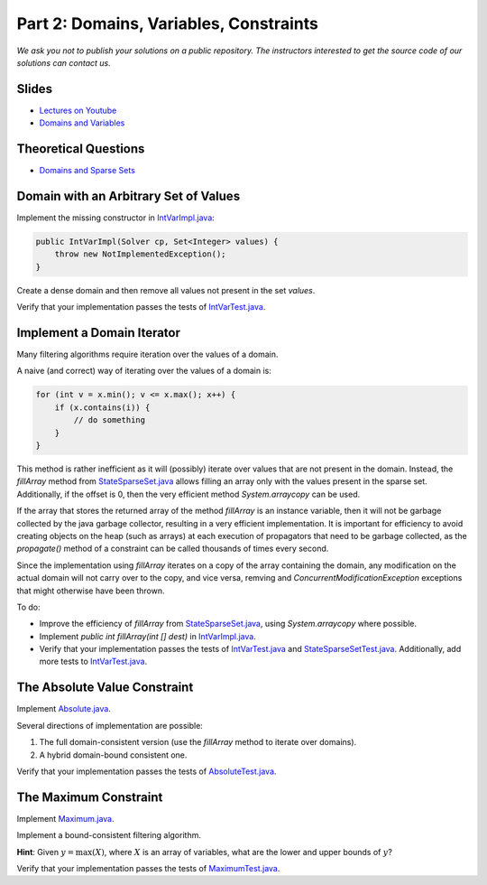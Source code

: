 *****************************************************************
Part 2: Domains, Variables, Constraints
*****************************************************************

*We ask you not to publish your solutions on a public repository.
The instructors interested to get the source code of
our solutions can contact us.*

Slides
======

* `Lectures on Youtube <https://youtube.com/playlist?list=PLq6RpCDkJMypEq5qeLBz8xFTdtAkNr56I>`_

* `Domains and Variables <https://www.icloud.com/keynote/0d8bL8fMVoxodgnQvYx_LHwxA#02-domains-variables-constraints>`_

Theoretical Questions
=====================

* `Domains and Sparse Sets <https://inginious.org/course/minicp/domains>`_

Domain with an Arbitrary Set of Values
=================================================================================

Implement the missing constructor in `IntVarImpl.java <https://github.com/minicp/minicp/blob/master/src/main/java/minicp/engine/core/IntVarImpl.java>`_:


.. code-block:: java

    public IntVarImpl(Solver cp, Set<Integer> values) {
        throw new NotImplementedException();
    }

Create a dense domain and then remove all values not present in the set `values`.

Verify that your implementation passes the tests of `IntVarTest.java <https://github.com/minicp/minicp/blob/master/src/test/java/minicp/engine/core/IntVarTest.java>`_.

Implement a Domain Iterator
======================================

Many filtering algorithms require iteration over the values of a domain.

A naive (and correct) way of iterating over the values of a domain is:


.. code-block:: java

    for (int v = x.min(); v <= x.max(); x++) {
        if (x.contains(i)) {
            // do something
        }
    }

This method is rather inefficient as it will (possibly) iterate over values that are not present in the domain.
Instead, the `fillArray` method from `StateSparseSet.java <https://github.com/minicp/minicp/blob/master/src/main/java/minicp/state/StateSparseSet.java>`_
allows filling an array only with the values present in the sparse set.
Additionally, if the offset is 0, then the very efficient method `System.arraycopy` can be used.

If the array that stores the returned array of the method `fillArray` is an instance variable, then it will not be garbage collected by the java garbage collector, resulting in a very efficient implementation.
It is important for efficiency to avoid creating objects on the heap (such as arrays) at each execution of propagators that need to be garbage collected, 
as the `propagate()` method of a constraint can be called thousands of times every second.

Since the implementation using `fillArray` iterates on a copy of the array containing the domain, any modification on the actual domain will not carry over to the copy, and vice versa, remving and 
`ConcurrentModificationException` exceptions that might otherwise have been thrown.

To do:

* Improve the efficiency of `fillArray` from `StateSparseSet.java <https://github.com/minicp/minicp/blob/master/src/main/java/minicp/state/StateSparseSet.java>`_, using `System.arraycopy` where possible.
* Implement `public int fillArray(int [] dest)` in `IntVarImpl.java <https://github.com/minicp/minicp/blob/master/src/main/java/minicp/engine/core/IntVarImpl.java>`_.
* Verify that your implementation passes the tests of `IntVarTest.java <https://github.com/minicp/minicp/blob/master/src/test/java/minicp/engine/core/IntVarTest.java>`_ and `StateSparseSetTest.java <https://github.com/minicp/minicp/blob/master/src/test/java/minicp/state/StateSparseSetTest.java>`_. Additionally, add more tests to `IntVarTest.java <https://github.com/minicp/minicp/blob/master/src/test/java/minicp/engine/core/IntVarTest.java>`_.

The Absolute Value Constraint
==============================

Implement `Absolute.java <https://github.com/minicp/minicp/blob/master/src/main/java/minicp/engine/constraints/Absolute.java>`_.

Several directions of implementation are possible:

1. The full domain-consistent version (use the `fillArray` method to iterate over domains).
2. A hybrid domain-bound consistent one.

Verify that your implementation passes the tests of `AbsoluteTest.java <https://github.com/minicp/minicp/blob/master/src/test/java/minicp/engine/constraints/AbsoluteTest.java>`_.


The Maximum Constraint
==============================

Implement `Maximum.java <https://github.com/minicp/minicp/blob/master/src/main/java/minicp/engine/constraints/Maximum.java>`_.

Implement a bound-consistent filtering algorithm.

**Hint**: Given :math:`y = \max (X)`, where :math:`X` is an array of variables, what are the lower and upper bounds of :math:`y`?

Verify that your implementation passes the tests of `MaximumTest.java <https://github.com/minicp/minicp/blob/master/src/test/java/minicp/engine/constraints/MaximumTest.java>`_.
